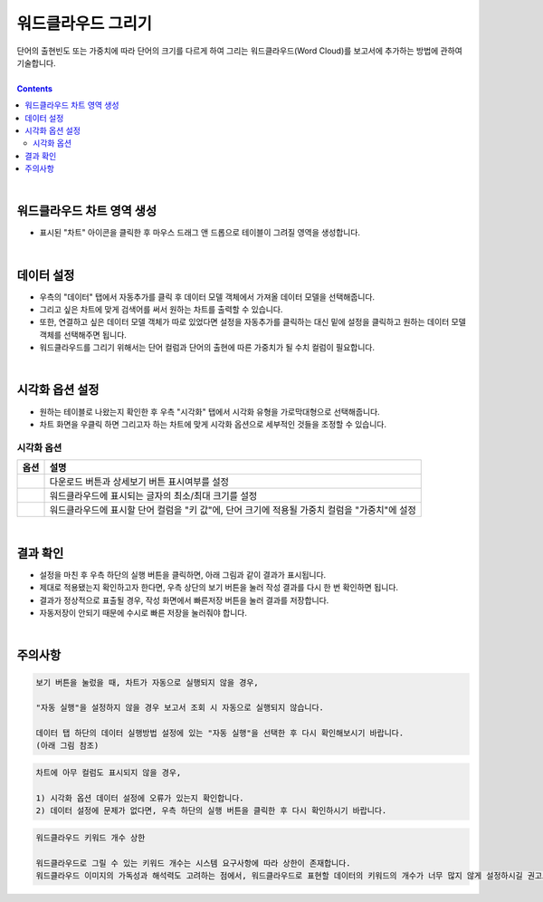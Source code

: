 ===================================================================
워드클라우드 그리기
===================================================================

| 단어의 출현빈도 또는 가중치에 따라 단어의 크기를 다르게 하여 그리는 워드클라우드(Word Cloud)를 보고서에 추가하는 방법에 관하여 기술합니다.

| 
.. contents::
    :backlinks: top
    
| 
-------------------------------------------------------------------
워드클라우드 차트 영역 생성
-------------------------------------------------------------------
- 표시된 "차트" 아이콘을 클릭한 후 마우스 드래그 앤 드롭으로 테이블이 그려질 영역을 생성합니다.


.. image:: ./images/tu_01.png
    :alt: 워드클라우드_차트영역생성

| 
-------------------------------------------------------------------
데이터 설정
-------------------------------------------------------------------
- 우측의 "데이터" 탭에서 자동추가를 클릭 후 데이터 모델 객체에서 가져올 데이터 모델을 선택해줍니다.
- 그리고 싶은 차트에 맞게 검색어를 써서 원하는 차트를 출력할 수 있습니다.
- 또한, 연결하고 싶은 데이터 모델 객체가 따로 있었다면 설정을 자동추가를 클릭하는 대신 밑에 설정을 클릭하고 원하는 데이터 모델 객체를 선택해주면 됩니다.
- 워드클라우드를 그리기 위해서는 단어 컬럼과 단어의 출현에 따른 가중치가 될 수치 컬럼이 필요합니다.

.. image:: ./images/word_04.png
    :alt: 워드클라우드_데이터설정

| 
-------------------------------------------------------------------
시각화 옵션 설정
-------------------------------------------------------------------
- 원하는 테이블로 나왔는지 확인한 후 우측 "시각화" 탭에서 시각화 유형을 가로막대형으로 선택해줍니다.
- 차트 화면을 우클릭 하면 그리고자 하는 차트에 맞게 시각화 옵션으로 세부적인 것들을  조정할 수 있습니다.

.. image:: ./images/word_05.png
    :alt: 워드클라우드_시각화 옵션 설정


시각화 옵션
=================================================================

.. |opt1| image:: ./images/word_01.PNG
    :scale: 90%
    :alt: 워드클라우드 시각화 옵션 (1)

.. |opt2| image:: ./images/word_02.PNG
    :scale: 90%
    :alt: 워드클라우드 시각화 옵션 (2)

.. |opt3| image:: ./images/word_03.PNG
    :scale: 90%
    :alt: 워드클라우드 시각화 옵션 (3)

.. list-table::
   :header-rows: 1

   * - 옵션
     - 설명
   * - |opt1|
     - 다운로드 버튼과 상세보기 버튼 표시여부를 설정
   * - |opt2|
     - 워드클라우드에 표시되는 글자의 최소/최대 크기를 설정
   * - |opt3|
     - 워드클라우드에 표시할 단어 컬럼을 "키 값"에, 단어 크기에 적용될 가중치 컬럼을 "가중치"에 설정

| 
-------------------------------------------------------------------
결과 확인
-------------------------------------------------------------------
- 설정을 마친 후 우측 하단의 실행 버튼을 클릭하면, 아래 그림과 같이 결과가 표시됩니다.
- 제대로 적용됐는지 확인하고자 한다면, 우측 상단의 보기 버튼을 눌러 작성 결과를 다시 한 번 확인하면 됩니다.
- 결과가 정상적으로 표출될 경우, 작성 화면에서 빠른저장 버튼을 눌러 결과를 저장합니다.
- 자동저장이 안되기 때문에 수시로 빠른 저장을 눌러줘야 합니다.


.. image:: ./images/word_06.png
    :alt: 워드클라우드_시각화 결과 확인

| 
-------------------------------------------------------------------
주의사항
-------------------------------------------------------------------

.. code::

    보기 버튼을 눌렀을 때, 차트가 자동으로 실행되지 않을 경우,

    "자동 실행"을 설정하지 않을 경우 보고서 조회 시 자동으로 실행되지 않습니다.

    데이터 탭 하단의 데이터 실행방법 설정에 있는 "자동 실행"을 선택한 후 다시 확인해보시기 바랍니다.
    (아래 그림 참조)

.. image:: ./images/tu_02.png
    :scale: 90%
    :alt: 자동실행 설정

.. code::

    차트에 아무 컬럼도 표시되지 않을 경우,

    1) 시각화 옵션 데이터 설정에 오류가 있는지 확인합니다.
    2) 데이터 설정에 문제가 없다면, 우측 하단의 실행 버튼을 클릭한 후 다시 확인하시기 바랍니다.

.. code::

    워드클라우드 키워드 개수 상한

    워드클라우드로 그릴 수 있는 키워드 개수는 시스템 요구사항에 따라 상한이 존재합니다.
    워드클라우드 이미지의 가독성과 해석력도 고려하는 점에서, 워드클라우드로 표현할 데이터의 키워드의 개수가 너무 많지 않게 설정하시길 권고드립니다.


